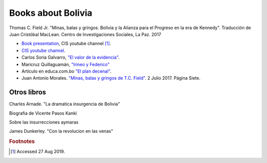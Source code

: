 =====================
 Books about Bolivia
=====================

Thomas C. Field Jr.  "Minas, balas y gringos. Bolivia y la Alianza
para el Progreso en la era de Kennedy". Traducción de Juan Cristóbal
MacLean. Centro de Investigaciones Sociales, La Paz. 2017

* `Book presentation <https://www.youtube.com/watch?v=F3oNF9lSSto>`_, CIS youtube channel [#f1]_.
* `CIS youtube channel <https://www.youtube.com/channel/UCwN1r5a8VzSPXRMzQ3f-H1A>`_.

* Carlos Soria Galvarro, `"El valor de la evidencia" <https://carlossoriag.wordpress.com/2016/06/19/minas-balas-y-gringos-el-valor-de-la-evidencia/>`_. 
* Maricruz Quillaguamán, `"Irineo y Federico" <http://www.lapatriaenlinea.com/?t=irineo-y-federico-dos-vidas-paralelas&nota=288872>`_
* Artículo en educa.com.bo `"El plan decenal" <https://www.educa.com.bo/revolucion-1952-1964/plan-decenal-la-crisis-de-comibol-y-el-plan-triangular>`_.
* Juan Antonio Morales. `"Minas, balas y gringos de T.C. Field" <https://www.paginasiete.bo/ideas/2017/7/2/minas-balas-gringos-tcfield-142976.html>`_. 2 Julio 2017. Página Siete.

Otros libros
^^^^^^^^^^^^

Charles Arnade. "La dramatica insurgencia de Bolivia"

Biografia de Vicente Pasos Kanki

Sobre las insurrecciones aymaras

James Dunkerley. "Con la revolucion en las venas"
  
.. rubric:: Footnotes

.. [#f1] Accessed 27 Aug 2019.
	 
